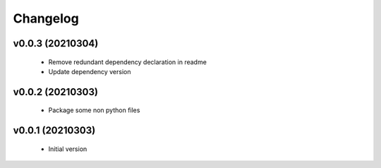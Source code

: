 Changelog
=========

v0.0.3 (20210304)
-----------------

    - Remove redundant dependency declaration in readme
    - Update dependency version

v0.0.2 (20210303)
-----------------

    - Package some non python files

v0.0.1 (20210303)
-----------------

    - Initial version